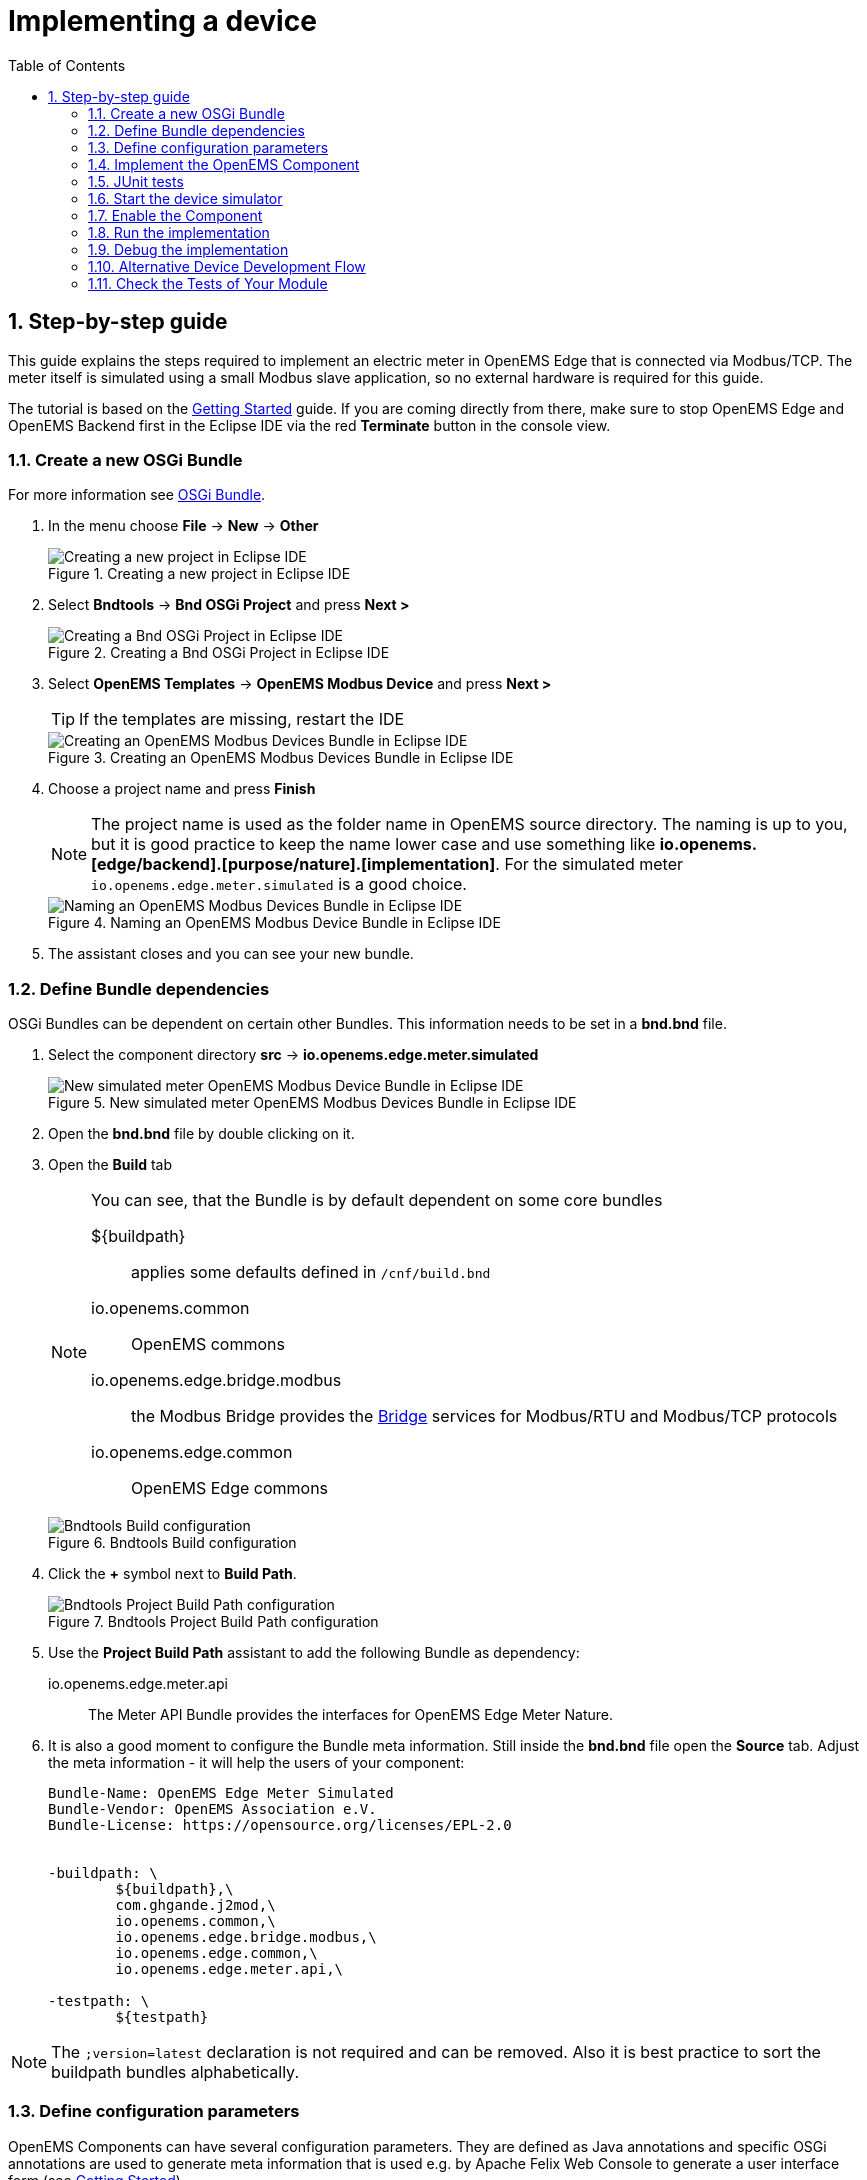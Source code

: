 = Implementing a device
:sectnums:
:sectnumlevels: 4
:toc:
:toclevels: 4
:experimental:
:keywords: AsciiDoc
:source-highlighter: highlight.js
:icons: font
:imagesdir: ../../assets/images

== Step-by-step guide

This guide explains the steps required to implement an electric meter in OpenEMS Edge that is connected via Modbus/TCP. The meter itself is simulated using a small Modbus slave application, so no external hardware is required for this guide.

The tutorial is based on the xref:gettingstarted.adoc[Getting Started] guide. If you are coming directly from there, make sure to stop OpenEMS Edge and OpenEMS Backend first in the Eclipse IDE via the red **Terminate** button in the console view.

=== Create a new OSGi Bundle

For more information see xref:coreconcepts.adoc#_osgi_bundle[OSGi Bundle].

. In the menu choose btn:[File] -> btn:[New] -> btn:[Other]
+
.Creating a new project in Eclipse IDE
image::eclipse-file-new-other.png[Creating a new project in Eclipse IDE]

. Select btn:[Bndtools] -> btn:[Bnd OSGi Project] and press btn:[Next >]
+
.Creating a Bnd OSGi Project in Eclipse IDE
image::eclipse-bndtools-osgi-project.png[Creating a Bnd OSGi Project in Eclipse IDE]

. Select btn:[OpenEMS Templates] -> btn:[OpenEMS Modbus Device] and press btn:[Next >]
+
TIP: If the templates are missing, restart the IDE
+
.Creating an OpenEMS Modbus Devices Bundle in Eclipse IDE
image::eclipse-new-openems-modbus-device.png[Creating an OpenEMS Modbus Devices Bundle in Eclipse IDE]

. Choose a project name and press btn:[Finish]
+
NOTE: The project name is used as the folder name in OpenEMS source directory. The naming is up to you, but it is good practice to keep the name lower case and use something like *io.openems.[edge/backend].[purpose/nature].[implementation]*. For the simulated meter `io.openems.edge.meter.simulated` is a good choice.
+
.Naming an OpenEMS Modbus Device Bundle in Eclipse IDE
image::eclipse-new-osgi-provider-simulatedmeter.png[Naming an OpenEMS Modbus Devices Bundle in Eclipse IDE]

. The assistant closes and you can see your new bundle.

=== Define Bundle dependencies

OSGi Bundles can be dependent on certain other Bundles. This information needs to be set in a *bnd.bnd* file.

. Select the component directory btn:[src] -> btn:[io.openems.edge.meter.simulated]
+
.New simulated meter OpenEMS Modbus Devices Bundle in Eclipse IDE
image::eclipse-new-simulatedmeter-bundle.png[New simulated meter OpenEMS Modbus Device Bundle in Eclipse IDE]

. Open the btn:[bnd.bnd] file by double clicking on it.

. Open the btn:[Build] tab
+
[NOTE]
====
You can see, that the Bundle is by default dependent on some core bundles

$\{buildpath\}::
  applies some defaults defined in `/cnf/build.bnd`
io.openems.common::
  OpenEMS commons
io.openems.edge.bridge.modbus::
  the Modbus Bridge provides the xref:edge/bridge.adoc[Bridge] services for Modbus/RTU and Modbus/TCP protocols
io.openems.edge.common::
  OpenEMS Edge commons
====
+
.Bndtools Build configuration
image::eclipse-bnd-file-build.png[Bndtools Build configuration]

. Click the btn:[+] symbol next to *Build Path*.
+
.Bndtools Project Build Path configuration
image::eclipse-osgi-build-path.png[Bndtools Project Build Path configuration]

. Use the *Project Build Path* assistant to add the following Bundle as dependency:
+
io.openems.edge.meter.api::
  The Meter API Bundle provides the interfaces for OpenEMS Edge Meter Nature.

. It is also a good moment to configure the Bundle meta information. Still inside the btn:[bnd.bnd] file open the btn:[Source] tab. Adjust the meta information - it will help the users of your component:
+
[source]
----
Bundle-Name: OpenEMS Edge Meter Simulated
Bundle-Vendor: OpenEMS Association e.V.
Bundle-License: https://opensource.org/licenses/EPL-2.0


-buildpath: \
	${buildpath},\
	com.ghgande.j2mod,\
	io.openems.common,\
	io.openems.edge.bridge.modbus,\
	io.openems.edge.common,\
	io.openems.edge.meter.api,\

-testpath: \
	${testpath}
----

NOTE: The `;version=latest` declaration is not required and can be removed. Also it is best practice to sort the buildpath bundles alphabetically.

=== Define configuration parameters

OpenEMS Components can have several configuration parameters. They are defined as Java annotations and specific OSGi annotations are used to generate meta information that is used e.g. by Apache Felix Web Console to generate a user interface form (see xref:gettingstarted.adoc[Getting Started]).

. Open the btn:[Config.java] file inside `src/io.openems.edge.meter.simulated` by double clicking on it.

. Adjust the following lines in the template:
.. In the `@ObjectClassDefinition` set the `name` to `"Meter Simulated"` and the `description` to `"Implements the simulated meter."`.
.. Set the default value of the `String id()` attribute to `"meter0"`.
.. After the `boolean enabled()` attribute add a `Meter-Type` attribute:
+
[source,java]
----
@AttributeDefinition(name = "Meter-Type", description = "Grid, Production (=default), Consumption")
MeterType type() default MeterType.PRODUCTION;
----
+
NOTE: Eclipse will complain, that `MeterType` is unknown. Press btn:[Ctrl] + btn:[Shift] + btn:[o] to update the Java imports.
.. Set the `String webconsole_configurationFactory_nameHint()` default value to `"Meter Simulated [\{id\}]"`

. The content should now match the following code:
+
[source,java]
----
package io.openems.edge.meter.simulated;

import org.osgi.service.metatype.annotations.AttributeDefinition;
import org.osgi.service.metatype.annotations.ObjectClassDefinition;

import io.openems.edge.meter.api.MeterType;

@ObjectClassDefinition(// <1>
		name = "Meter Simulated", //
		description = "Implements the simulated meter.")
@interface Config {

	@AttributeDefinition(name = "Component-ID", description = "Unique ID of this Component")
	String id() default "meter0"; // <2>

	@AttributeDefinition(name = "Alias", description = "Human-readable name of this Component; defaults to Component-ID")
	String alias() default ""; // <3>

	@AttributeDefinition(name = "Is enabled?", description = "Is this Component enabled?")
	boolean enabled() default true; // <4>

	@AttributeDefinition(name = "Meter-Type", description = "Grid, Production (=default), Consumption") // <5>
	MeterType type() default MeterType.PRODUCTION; // <6>

	@AttributeDefinition(name = "Modbus-ID", description = "ID of Modbus bridge.")
	String modbus_id() default "modbus0"; // <7>

	@AttributeDefinition(name = "Modbus Unit-ID", description = "The Unit-ID of the Modbus device.")
	int modbusUnitId() default 1; // <8>

	@AttributeDefinition(name = "Modbus target filter", description = "This is auto-generated by 'Modbus-ID'.")
	String Modbus_target() default "(enabled=true)"; // <9>

	String webconsole_configurationFactory_nameHint() default "Meter Simulated [{id}]"; <10>

}
----
<1> The *@ObjectClassDefinition* annotation defines this file as a Meta Type Resource for OSGi configuration admin. Use it to set a _name_ and _description_ for this OpenEMS Component.
// TODO add screenshot that shows how the strings are used in Apache
<2> The *id* configuration parameter sets the OpenEMS Component-ID (see xref:coreconcepts.adoc[Channel Address]). _Note_: A *default* ID 'meter0' is defined. It is good practice to define such an ID here, as it simplifies configuration in the UI.
<3> The *alias* configuration parameter sets the human-readable name of this OpenEMS Component. If no alias is configured, the Component-ID is used instead.
<4> The *enabled* parameter provides a _soft_ way of deactivating an OpenEMS Component programmatically.
<5> The *@AttributeDefinition* annotation provides meta information about a configuration parameter like _name_ and _description_.
<6> The 'Meter' nature requires definition of a MeterType that defines the purpose of the Meter. We will let the user define this type by a configuration parameter.
<7> The 'Modbus-ID' parameter creates the link to a Modbus-Service via its OpenEMS Component-ID. At runtime the user will typically set this configuration parameter to something like 'modbus0'.
<8> The Modbus service implementation requires us to provide the Modbus _Unit-ID_ (also commonly called _Device-ID_ or _Slave-ID_) of the Modbus slave device. This is the ID that is configured at the simulated meter.
<9> The *Modbus_target* will be automatically set by OpenEMS framework and does usually not need to be configured by the user. _Note_: Linking other OpenEMS Components is implemented using OSGi References. The OpenEMS Edge framework therefor sets the 'target' property of a reference to filter the matched services.
<10> The *webconsole_configurationFactory_nameHint* parameter sets a custom name for Apache Felix Web Console, helping the user to find the correct bundle.

=== Implement the OpenEMS Component

The Bndtools assistant created a `MyModbusDevice.java` and a `MyModbusDeviceImpl.java` files. First step is to set proper names for these files. To rename a file, select it by clicking on it and choose btn:[Refactor] -> btn:[Rename...] in the menu. Write `MeterSimulated` and `MeterSimulatedImpl` respectively as 'New name' and press btn:[Finish].

.Renaming a Java class in Eclipse IDE
image::eclipse-rename.png[Renaming a Java class in Eclipse IDE]

Afterwards adjust the following content in the template `MeterSimulatedImpl.Java`:

. In the `@Component` annotation set the `name` to `"Meter.Simulated"`:
+
[source,java]
----
@Component(//
		name = "Meter.Simulated", //
		immediate = true, //
		configurationPolicy = ConfigurationPolicy.REQUIRE //
)
----
+
NOTE: This _name_ is the Factory-ID of your Component. It is used in various places as a unique identification.
+
. Make the class implement the `ElectricityMeter` nature (and fix the import error again with btn:[Ctrl] + btn:[Shift] + btn:[o])
+
[source,java]
----
public class MeterSimulatedImpl extends AbstractOpenemsModbusComponent implements MeterSimulated, ElectricityMeter, OpenemsComponent, ModbusComponent {
----
+
. Eclipse still complains and now underlines the class name `MeterSimulatedImpl` with the error *The type MeterSimulatedImpl must implement the inherited abstract method ElectricityMeter.getMeterType()*. Resolve it by adding an implementation of the `getMeterType()` method:
+
[source,java]
----
@Override
public MeterType getMeterType() {
	return this.config.type();
}
----
. Tell the OpenEMS framework that `MeterSimulated` provides the ElectricityMeter *Channels*, by adjusting the constructor:
+
[source,java]
----
public MeterSimulatedImpl() {
	super(//
			OpenemsComponent.ChannelId.values(), //
			ElectricityMeter.ChannelId.values(), //
			ModbusComponent.ChannelId.values(), //
			MeterSimulated.ChannelId.values() //
	);
}
----
. Finally we need to declare the modbus protocol of the simulated meter inside the `defineModbusProtocol` method. Replace the existing method
+
[source,java]
----
@Override
protected ModbusProtocol defineModbusProtocol() throws OpenemsException {
	// TODO implement ModbusProtocol
	return new ModbusProtocol(this);
}
----
+
with
+
[source,java]
----
@Override
protected ModbusProtocol defineModbusProtocol() throws OpenemsException {
	return new ModbusProtocol(this, //
			new FC3ReadRegistersTask(1000, Priority.HIGH,
					m(ElectricityMeter.ChannelId.ACTIVE_POWER, new SignedWordElement(1000))));
}
----
+
and solve the import errors again as described above.
. Additionally it is advisable to implement a `debugLog()` method. This method provides information for the continuous log output of OpenEMS, provided by the *DebugLogController*. We use it to print the current ActivePower value of the meter. Replace the existing method
+
[source,java]
----
@Override
public String debugLog() {
	return "Hello World";
}
----
+
with
+
[source,java]
----
@Override
public String debugLog() {
	return "L:" + this.getActivePower().asString();
}
----

The content of `MeterSimulatedImpl.java` should now match the following code:

[source,java]
----
package io.openems.edge.meter.simulated;

import org.osgi.service.cm.ConfigurationAdmin;
import org.osgi.service.component.ComponentContext;
import org.osgi.service.component.annotations.Activate;
import org.osgi.service.component.annotations.Component;
import org.osgi.service.component.annotations.ConfigurationPolicy;
import org.osgi.service.component.annotations.Deactivate;
import org.osgi.service.component.annotations.Reference;
import org.osgi.service.component.annotations.ReferenceCardinality;
import org.osgi.service.component.annotations.ReferencePolicy;
import org.osgi.service.component.annotations.ReferencePolicyOption;
import org.osgi.service.metatype.annotations.Designate;

import io.openems.common.exceptions.OpenemsException;
import io.openems.edge.bridge.modbus.api.AbstractOpenemsModbusComponent;
import io.openems.edge.bridge.modbus.api.BridgeModbus;
import io.openems.edge.bridge.modbus.api.ModbusComponent;
import io.openems.edge.bridge.modbus.api.ModbusProtocol;
import io.openems.edge.bridge.modbus.api.element.SignedWordElement;
import io.openems.edge.bridge.modbus.api.task.FC3ReadRegistersTask;
import io.openems.edge.common.component.OpenemsComponent;
import io.openems.edge.common.taskmanager.Priority;
import io.openems.edge.meter.api.ElectricityMeter;
import io.openems.edge.meter.api.MeterType;

@Designate(ocd = Config.class, factory = true) <1>
@Component(// <2>
		name = "Meter.Simulated", // <3>
		immediate = true, // <4>
		configurationPolicy = ConfigurationPolicy.REQUIRE // <5>
)
public class MeterSimulatedImpl extends AbstractOpenemsModbusComponent // <6>
		implements MeterSimulated, ElectricityMeter, OpenemsComponent, ModbusComponent { // <7>

	@Reference
	private ConfigurationAdmin cm; <8>

	@Reference(policy = ReferencePolicy.STATIC, policyOption = ReferencePolicyOption.GREEDY, cardinality = ReferenceCardinality.MANDATORY)
	protected void setModbus(BridgeModbus modbus) {
		super.setModbus(modbus); <9>
	}

	private Config config = null;

	public MeterSimulatedImpl() {
		super(// <10>
				OpenemsComponent.ChannelId.values(), //
				ElectricityMeter.ChannelId.values(), //
				ModbusComponent.ChannelId.values(), //
				MeterSimulated.ChannelId.values() //
		);
	}

	@Activate
	private void activate(ComponentContext context, Config config) throws OpenemsException { // <11>
		if (super.activate(context, config.id(), config.alias(), config.enabled(), config.modbusUnitId(), this.cm,
				"Modbus", config.modbus_id())) {
			return;
		}
		this.config = config;
	}

	@Override
	@Deactivate
	protected void deactivate() { // <12>
		super.deactivate();
	}

	@Override
	protected ModbusProtocol defineModbusProtocol() throws OpenemsException { // <13>
		return new ModbusProtocol(this, // <14>
				new FC3ReadRegistersTask(1000, Priority.HIGH, // <15>
						m(ElectricityMeter.ChannelId.ACTIVE_POWER, new SignedWordElement(1000)))); // <16>
	}

	@Override
	public MeterType getMeterType() { // <17>
		return this.config.type();
	}

	@Override
	public String debugLog() { // <18>
		return "L:" + this.getActivePower().asString();
	}
}
----
<1> The *@Designate* annotation is used for OSGi to create a connection to the _Config_ annotation class. It also defines this Component as a _factory_, i.e. it can produce multiple instances with different configurations.
<2> The *@Component* annotation marks this class as an OSGi component.
<3> The *name* property sets the unique name of this component. It is used to store configuration in the filesystem, to identify the component inside Apache Felix Web Console, and so on. Configure a human-readable name in the form *[nature].[vendor].[product]*.
<4> The *immediate* property defines whether the component should be started immediately. Configure the Component to be started immediately after configuration, i.e. it is not waiting till its service is required by another Component.
<5> The *configurationPolicy* define that the configuration of the Component is required before it gets activated.
<6> To ease the implementation of a Modbus device we can extend the *AbstractOpenemsModbusComponent* class.
+
NOTE: If the device was using another protocol, it is advisable to use the *AbstractOpenemsComponent* class as a convenience layer instead of implementing everything required by the *OpenemsComponent* interface manually.
<7> The class implements *OpenemsComponent*. This makes it an xref:coreconcepts.adoc#_openems_component[OpenEMS Component].
The Device that we are implementing is an *ElectricityMeter*. We already defined the required Channels in the _initializeChannels()_ method. Additionally the Component also needs to implement the Nature interface.
+
NOTE: In plain Java it is not required to add `implements OpenemsComponent` if we inherit from 'AbstractOpenemsComponent' or 'AbstractOpenemsModbusComponent'. Be aware that for OSGi dependency injection to function properly, it is still required to mention all implemented interfaces again, as it is not considering the complete inheritance tree.
+
[NOTE]
====
- Channel declarations are *enum* types implementing the ChannelId interface.
- This enum is empty, as we do not have custom Channels here.
- ChannelId enums require a Doc object that provides meta information about the Channel - e.g. the above ACTIVE_POWER Channel is defined as `ACTIVE_POWER(new Doc().type(OpenemsType.INTEGER).unit(Unit.WATT)`
====
<8> The `super.activate()` method requires an instance of *ConfigurationAdmin* as a parameter. Using the *@Reference* annotation the OSGi framework is going to provide the ConfigurationAdmin service via dependency injection.
<9> The Component utilizes an external Modbus Component (the _Modbus Bridge_) for the actual Modbus communication. We receive an instance of this service via dependency injection (like we did already for the _ConfigurationAdmin_ service). Most of the magic is handled by the _AbstractOpenemsModbusComponent_ implementation, but the way the OSGi framework works, we need to define the _@Reference_ explicitly here in the actual implementation of the component and call the parent `setModbus()` method.
<10> We call the constructor of the super class (`AbstractOpenemsModbusComponent`/`AbstractOpenemsComponent`) to initialize the Channels of the Component. It is important to list all ChannelId-Enums of all implemented Natures. The call takes the *ChannelId* declarations and creates a Channel instance for each of them; e.g. for the `ElectricityMeter.ACTIVE_POWER` ChannelId, an object instance of `IntegerReadChannel` is created that represents the Channel.
<11> The *activate()* method (marked by the *@Activate* annotation) is called on activation of an object instance of this Component. It comes with a ComponentContext and an instance of a configuration in the form of a Config object. All logic for activating and deactivating the OpenEMS Component is hidden in the super classes and just needs to be called from here.
<12> The *deactivate()* method (marked by the *@Deactivate* annotation) is called on deactivation of the Component instance.
<13> _AbstractOpenemsModbusComponent_ requires to implement a *defineModbusProtocol()* method that returns an instance of *ModbusProtocol*. The _ModbusProtocol_ class maps Modbus addresses to OpenEMS Channels and provides some conversion utilities. Instantiation of a _ModbusProtocol_ object uses the https://en.wikipedia.org/wiki/Builder_pattern#Java[Builder pattern icon:external-link[]]
<14> Creates a *new ModbusProtocol* instance. A reference to the component itself is the first parameter, followed by an arbitrary number of 'Tasks' (implemented as a Java varags array).
<15> *FC3ReadRegistersTask* is an implementation of Modbus http://www.simplymodbus.ca/FC03.htm[function code 3 "Read Holding Registers" icon:external-link[]]. Its first parameter is the start address of the register block. The second parameter is a priority information that defines how often this register block needs to be queried. Following parameters are an arbitrary number of *ModbusElements*.
+
NOTE: Most Modbus function codes are available by their respective _FC*_ implementation classes.
<16> Here the internal *m()* method is used to make a simple 1-to-1 mapping between the Modbus element at address `1000` and the Channel _ElectricityMeter.ChannelId.ACTIVE_POWER_. The Modbus element is defined as a 16 bit word element with an signed integer value.
+
[NOTE]
====
- The _m()_ method also takes an instance of *ElementToChannelConverter* as an additional parameter. It can be used to add implicit unit conversions between Modbus element and OpenEMS Channel - like adding a scale factor that converts a read value of '95' to a channel value of '950'.
- For Modbus registers that are empty or should be ignored, the *DummyRegisterElement* can be used.
- For more advanced channel-to-element mapping functionalities the internal *cm()* method can be used - e.g. to map one Modbus element to multiple Channels.
+
Using this principle a complete Modbus table consisting of multiple register blocks that need to be read or written with different Modbus function codes can be defined. For details have a look at the existing implementation classes inside the Modbus Bridge source code.
====
<17> The ElectricityMeter Nature requires us to provide a *MeterType* via a `MeterType getMeterType()` method. The MeterType is provided by the Config.
<18> Finally it is always a good idea to define a *debugLog()* method. This method is called in each cycle by the *Controller.Debug.Log* and very helpful for continuous debugging.

=== JUnit tests

OpenEMS comes with an advanced test framework based on JUnit. The test scenarios are defined inside the `test` folder. The template we used before provides example implementations for `MyConfig.java` and `MyModbusDeviceTest.java`. We highly recommend implementing JUnit tests, because down the line it simplifies 'dry' coding (i.e. without using physical hardware) and assures high quality of the code you write. There are plenty of simple and advanced examples for JUnit tests throughout the OpenEMS project.

Update the `MyConfig.java` file with the following lines to simulate the `type` configuration:

[source,java]
----
...
@SuppressWarnings("all")
public class MyConfig extends AbstractComponentConfig implements Config {

	protected static class Builder {
		...
		private MeterType type;
		...
		public Builder setType(MeterType type) {
			this.type = type;
			return this;
		}
		...
	}
	...
	@Override
	public MeterType type() {
		return this.builder.type;
	}
	...
}
----

Add the `type` configuration also to the `MyModbusDeviceTest.java` file to get a fully functional first JUnit test:

[source,java]
----
package io.openems.edge.meter.simulated;

import org.junit.Test;

import io.openems.edge.bridge.modbus.test.DummyModbusBridge;
import io.openems.edge.common.test.AbstractComponentTest.TestCase;
import io.openems.edge.common.test.ComponentTest;
import io.openems.edge.meter.api.MeterType;

public class MyModbusDeviceTest {

	private static final String COMPONENT_ID = "component0";
	private static final String MODBUS_ID = "modbus0";

	@Test
	public void test() throws Exception {
		new ComponentTest(new MeterSimulatedImpl()) //
				.addReference("cm", new DummyConfigurationAdmin()) //
				.addReference("setModbus", new DummyModbusBridge(MODBUS_ID)) //
				.activate(MyConfig.create() //
						.setId(COMPONENT_ID) //
						.setModbusId(MODBUS_ID) //
						.setType(MeterType.GRID) //
						.build())
				.next(new TestCase());
	}

}
----

Right click on the `MyModbusDeviceTest.java` file in Eclipse and select btn:[Run As] -> btn:[JUnit Test] to execute the test. Or select btn:[Coverage As] -> btn:[JUnit Test] to see which code is already covered by your current JUnit test.

=== Start the device simulator

To start the device simulator, open the btn:[io.openems.edge.bridge.modbus] project and navigate to the btn:[test] -> btn:[io.openems.edge.bridge.modbus] folder. There you find the btn:[ModbusSlaveSimulator.java] file. Right-click that file and select btn:[Run As] -> btn:[Java Application].

[NOTE]
====
This _ModbusSlaveSimulator_ runs a small Modbus-TCP _Slave_-Server, that provides some constant values:

|===
|Address |Constant value
|1000    |500
|1001    |100
|2000    |123
|===

In the end of this guide, you will see a production of '500 W' - where '500' comes from register address 1000.
====

[NOTE]
The Modbus-TCP _Slave_-Server opens on the non-standard port `8502`. The default standardized port for Modbus-TCP is `502`, but we chose `8502` here, because if you run this example on a Linux system it will not allow you to occupy ports below `1024`.

=== Enable the Component

To enable the Component for running, open the btn:[io.openems.edge.application] project and open the btn:[EdgeApp.bndrun] file.

.Eclipse IDE EdgeApp.bndrun
image::eclipse-edgeapp-bndrun.png[Eclipse IDE EdgeApp.bndrun]

Select the `io.openems.edge.meter.simulated` bundle in the left *Repositories* list and drag & drop it to the *Run Requirements* list.

Press btn:[Ctrl] + btn:[s] to save the `EdgeApp.bndrun` file.

Click on btn:[Resolve] to update the list of bundles that are required to run OpenEMS Edge. After a few seconds the *Resolution Results* window should appear; acknowledge by pressing btn:[Update].

.Eclipse IDE Resolve EdgeApp.bndrun
image::eclipse-edgeapp-resolve.png[Eclipse IDE Resolve EdgeApp.bndrun]

[NOTE]
====
These steps changed the content of the 'EdgeApp.bndrun' file. You can observe the changes inside the *Source* tab:

- The drag & drop caused a new line to be added under `-runrequires: \`:
+
`bnd.identity;id='io.openems.edge.meter.simulated'`
- Resolving updated the `-runbundles: \` list by adding the line:
+
`io.openems.edge.meter.simulated;version='[1.0.0,1.0.1)'`

The `\` at the end of each line is required to announce bndtools that the definition still continues on the next line.

Also you may have found, that the existing entries are sorted alphabetically.

Now switch back to btn:[Run] view.
====

=== Run the implementation

Press btn:[Run OSGi] to run OpenEMS Edge.

From then you can configure your component as shown in xref:gettingstarted.adoc[Getting Started] guide. To avoid misconfiguration, remove all the Components you configured during Getting Started. Then add the following configurations inside Apache Felix Web Console:

Controller Debug Log::
- Component-ID: `ctrlDebugLog0`
- Is enabled: `checked`

Scheduler All Alphabetically::
- Component-ID: `scheduler0`
- Is enabled: `checked`

Bridge Modbus/TCP::
- Component-ID: `modbus0`
- Is enabled: `checked`
- IP-Address: `localhost`
- Port: `8502` (non-standard, as explained above)

Meter Simulated::
- Component-ID: `meter0`
- Is enabled: `checked`
- Meter-Type: `PRODUCTION`
- Modbus-ID: `modbus0`
- Modbus Unit-ID: `1`

In the Eclipse IDE console log you should see an output like this:
----
[re.Cycle] INFO  [ntroller.debuglog.DebugLogImpl] [ctrlDebugLog0] _sum[State:Ok Production:500 W Consumption:500 W] meter0[L:500 W]
----
It shows a Production of `500 W` which is the value provided by the simulated meter device. Congrats!

=== Debug the implementation

If you experience any errors you can always run OpenEMS Edge using the btn:[Debug OSGi] button in EdgeApp.bndrun. This allows you to stop code execution at any time using https://help.eclipse.org/2019-12/index.jsp?topic=%2Forg.eclipse.jdt.doc.user%2Ftasks%2Ftask-add_line_breakpoints.htm[Breakpoints].

=== Alternative Device Development Flow

Instead of adding the device to the btn:[EdgeApp.bndrun] file (as described in xref:#_enable_the_component[Enable the Component]), the device can be loaded dynamically by using [Apache Felix File Install]. Copying the device's built jar file into a `load` folder, relative to the project's root directory. Apache Felix File Install watches this folder and handles the device automatically.

The folder is configurable by supplying the `felix.fileinstall.dir` option when starting the edge app. More configuration options can be found in the https://felix.apache.org/documentation/subprojects/apache-felix-file-install.html[Apache Felix File Install documentation].

[NOTE]
This functionality can also be used in production environments albeit dynamic code loading without additional safety measures is not recommended.

[NOTE]
Same applies to the OpenEMS Backend for dynamically loading devices.

=== Check the Tests of Your Module

Before continuing with the development and implementation, it's important to ensure that your module's tests are passing. This helps in maintaining the quality and functionality of the module. To check the tests of your module, execute the following Gradle command in the root directory of OpenEMS:

----
Run ./gradlew :io.openems.edge.io.shelly:clean in the root Directory to check the tests of your module.
----
